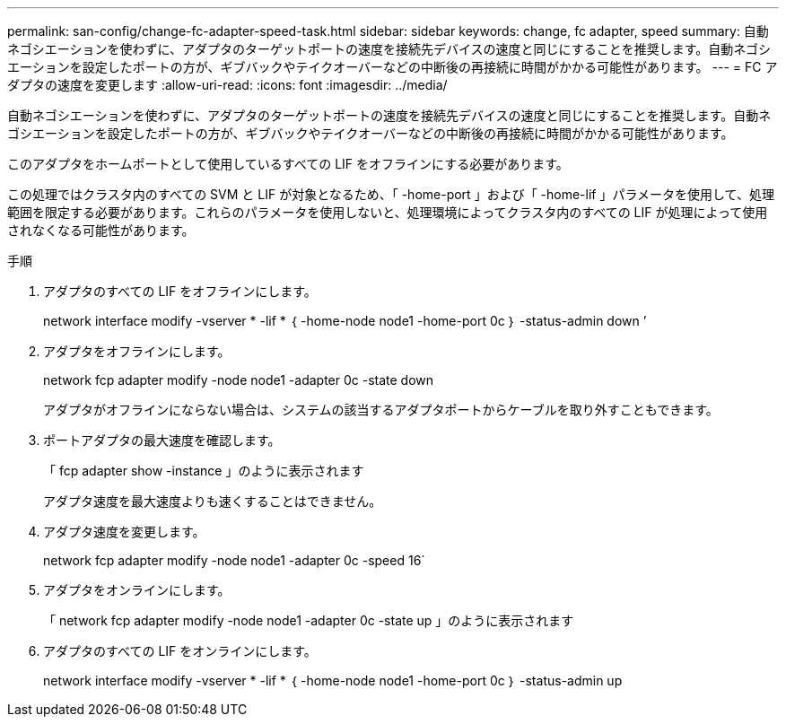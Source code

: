 ---
permalink: san-config/change-fc-adapter-speed-task.html 
sidebar: sidebar 
keywords: change, fc adapter, speed 
summary: 自動ネゴシエーションを使わずに、アダプタのターゲットポートの速度を接続先デバイスの速度と同じにすることを推奨します。自動ネゴシエーションを設定したポートの方が、ギブバックやテイクオーバーなどの中断後の再接続に時間がかかる可能性があります。 
---
= FC アダプタの速度を変更します
:allow-uri-read: 
:icons: font
:imagesdir: ../media/


[role="lead"]
自動ネゴシエーションを使わずに、アダプタのターゲットポートの速度を接続先デバイスの速度と同じにすることを推奨します。自動ネゴシエーションを設定したポートの方が、ギブバックやテイクオーバーなどの中断後の再接続に時間がかかる可能性があります。

このアダプタをホームポートとして使用しているすべての LIF をオフラインにする必要があります。

この処理ではクラスタ内のすべての SVM と LIF が対象となるため、「 -home-port 」および「 -home-lif 」パラメータを使用して、処理範囲を限定する必要があります。これらのパラメータを使用しないと、処理環境によってクラスタ内のすべての LIF が処理によって使用されなくなる可能性があります。

.手順
. アダプタのすべての LIF をオフラインにします。
+
network interface modify -vserver * -lif * ｛ -home-node node1 -home-port 0c ｝ -status-admin down ’

. アダプタをオフラインにします。
+
network fcp adapter modify -node node1 -adapter 0c -state down

+
アダプタがオフラインにならない場合は、システムの該当するアダプタポートからケーブルを取り外すこともできます。

. ポートアダプタの最大速度を確認します。
+
「 fcp adapter show -instance 」のように表示されます

+
アダプタ速度を最大速度よりも速くすることはできません。

. アダプタ速度を変更します。
+
network fcp adapter modify -node node1 -adapter 0c -speed 16`

. アダプタをオンラインにします。
+
「 network fcp adapter modify -node node1 -adapter 0c -state up 」のように表示されます

. アダプタのすべての LIF をオンラインにします。
+
network interface modify -vserver * -lif * ｛ -home-node node1 -home-port 0c ｝ -status-admin up


